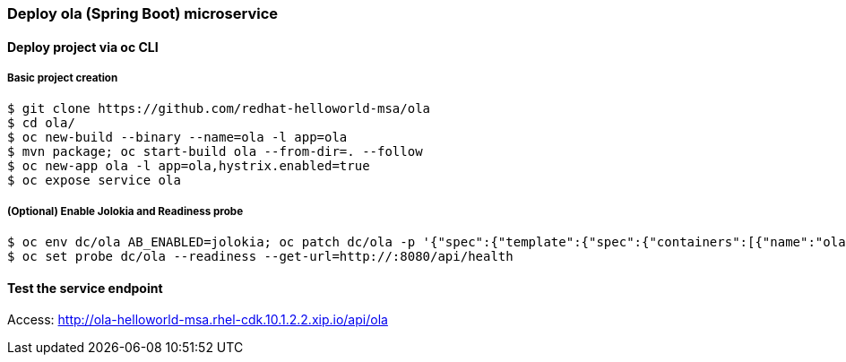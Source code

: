 // JBoss, Home of Professional Open Source
// Copyright 2016, Red Hat, Inc. and/or its affiliates, and individual
// contributors by the @authors tag. See the copyright.txt in the
// distribution for a full listing of individual contributors.
//
// Licensed under the Apache License, Version 2.0 (the "License");
// you may not use this file except in compliance with the License.
// You may obtain a copy of the License at
// http://www.apache.org/licenses/LICENSE-2.0
// Unless required by applicable law or agreed to in writing, software
// distributed under the License is distributed on an "AS IS" BASIS,
// WITHOUT WARRANTIES OR CONDITIONS OF ANY KIND, either express or implied.
// See the License for the specific language governing permissions and
// limitations under the License.

### Deploy ola (Spring Boot) microservice

#### Deploy project via oc CLI

##### Basic project creation

----
$ git clone https://github.com/redhat-helloworld-msa/ola
$ cd ola/
$ oc new-build --binary --name=ola -l app=ola
$ mvn package; oc start-build ola --from-dir=. --follow
$ oc new-app ola -l app=ola,hystrix.enabled=true
$ oc expose service ola
----

##### (Optional) Enable Jolokia and Readiness probe

----
$ oc env dc/ola AB_ENABLED=jolokia; oc patch dc/ola -p '{"spec":{"template":{"spec":{"containers":[{"name":"ola","ports":[{"containerPort": 8778,"name":"jolokia"}]}]}}}}'
$ oc set probe dc/ola --readiness --get-url=http://:8080/api/health
----

#### Test the service endpoint

Access: http://ola-helloworld-msa.rhel-cdk.10.1.2.2.xip.io/api/ola

////

#### Option 1: Deploy using Fabric8 plugin

Execute:

----
$ git clone https://github.com/redhat-helloworld-msa/ola
$ cd ola/
$ mvn clean package docker:build fabric8:json fabric8:apply
----

////

